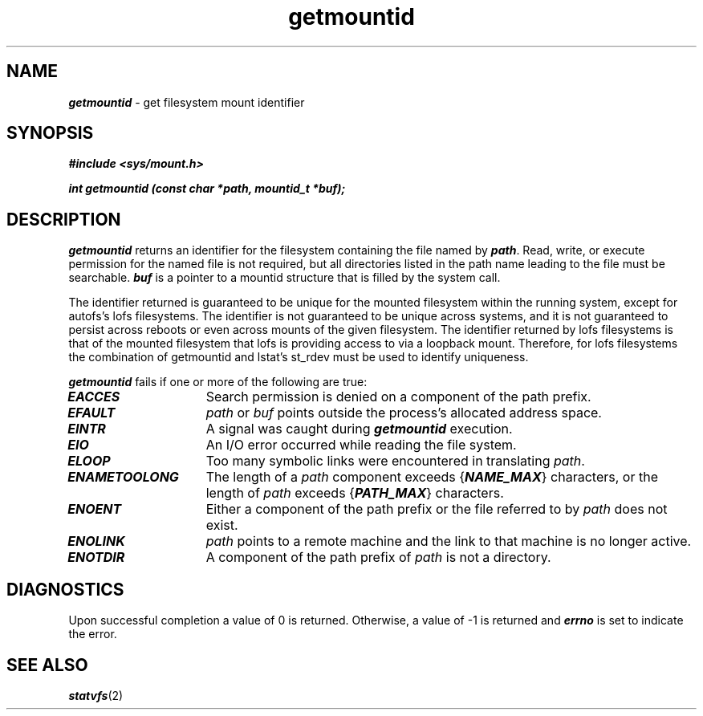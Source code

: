'\"macro stdmacro
.if n .pH g2.getmountid @(#)getmountid	1.1 of 6/20/95
.\" Copyright 1991 UNIX System Laboratories, Inc.
.\" Copyright 1989, 1990 AT&T
.nr X
.if \nX=0 .ds x} getmountid 2 "" "\&"
.if \nX=1 .ds x} getmountid 2 ""
.if \nX=2 .ds x} getmountid 2 "" "\&"
.if \nX=3 .ds x} getmountid "" "" "\&"
.TH \*(x}
.SH NAME
\f4getmountid\f1 \- get filesystem mount identifier
.SH SYNOPSIS
\f4#include <sys/mount.h>\f1
.PP
\f4int getmountid (const char *path, mountid_t *buf);\f1
.SH DESCRIPTION
\f4getmountid\fP
returns an identifier for the filesystem containing the file named
by
\f4path\fP.
Read, write, or execute permission for the named file
is not required,
but all directories
listed in the
path name
leading to the file must be searchable.
\f4buf\fP
is a pointer to a mountid structure that is filled by
the system call.
.PP
The identifier returned is guaranteed to be unique for the mounted
filesystem within the running system, except for autofs's lofs filesystems.  
The identifier is not guaranteed to be unique across systems, and it is not 
guaranteed to persist across reboots or even across mounts of the given 
filesystem. The identifier returned by lofs filesystems is
that of the mounted filesystem that lofs is providing access to via a loopback
mount. Therefore, for lofs filesystems the combination of getmountid and 
lstat's st_rdev must be used to identify uniqueness.
.PP
\f4getmountid\fP
fails if one or more of the following are true:
.TP 15
\f4EACCES\fP
Search permission is denied on a component of the path prefix.
.TP 15
\f4EFAULT\fP
.I path
or
.I buf
points outside the process's allocated address space.
.TP 15
\f4EINTR\fP
A signal was caught during \f4getmountid\f1 execution.
.TP 15
\f4EIO\fP
An I/O error occurred while reading the file system.
.TP 15
\f4ELOOP\fP
Too many symbolic links were encountered in translating
.IR path .
.TP 15
\f4ENAMETOOLONG\fP
The length of a \f2path\f1 component
exceeds {\f4NAME_MAX\f1} characters,
or the length of
.I path\^
exceeds {\f4PATH_MAX\f1} characters.
.TP 15
\f4ENOENT\fP
Either a component of the path prefix or the file referred to by
.I path\^
does not exist.
.TP 15
\f4ENOLINK\fP
.I path\^
points to a remote machine and the link to that machine is no longer
active.
.TP 15
\f4ENOTDIR\fP
A component of the path prefix of
.I path\^
is not a directory.
.PP
.SH "DIAGNOSTICS"
Upon successful completion a value of 0 is returned.
Otherwise, a value of \-1 is returned and
\f4errno\fP
is set to indicate the error.
.SH "SEE ALSO"
\f4statvfs\fP(2)
